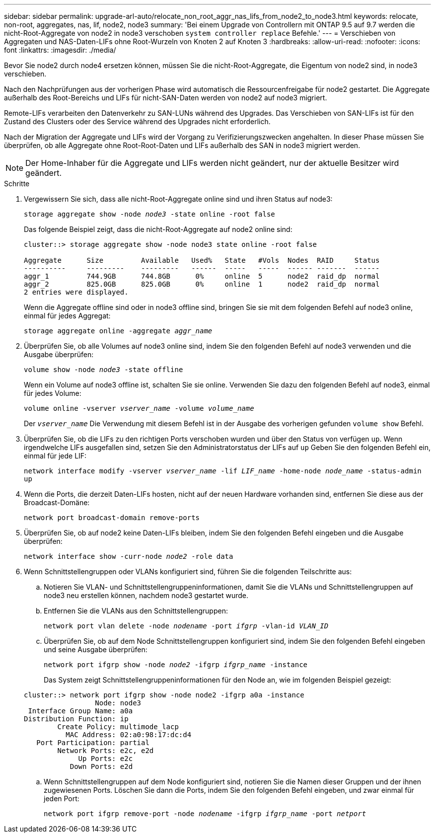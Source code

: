 ---
sidebar: sidebar 
permalink: upgrade-arl-auto/relocate_non_root_aggr_nas_lifs_from_node2_to_node3.html 
keywords: relocate, non-root, aggregates, nas, lif, node2, node3 
summary: 'Bei einem Upgrade von Controllern mit ONTAP 9.5 auf 9.7 werden die nicht-Root-Aggregate von node2 in node3 verschoben `system controller replace` Befehle.' 
---
= Verschieben von Aggregaten und NAS-Daten-LIFs ohne Root-Wurzeln von Knoten 2 auf Knoten 3
:hardbreaks:
:allow-uri-read: 
:nofooter: 
:icons: font
:linkattrs: 
:imagesdir: ./media/


[role="lead"]
Bevor Sie node2 durch node4 ersetzen können, müssen Sie die nicht-Root-Aggregate, die Eigentum von node2 sind, in node3 verschieben.

Nach den Nachprüfungen aus der vorherigen Phase wird automatisch die Ressourcenfreigabe für node2 gestartet. Die Aggregate außerhalb des Root-Bereichs und LIFs für nicht-SAN-Daten werden von node2 auf node3 migriert.

Remote-LIFs verarbeiten den Datenverkehr zu SAN-LUNs während des Upgrades. Das Verschieben von SAN-LIFs ist für den Zustand des Clusters oder des Service während des Upgrades nicht erforderlich.

Nach der Migration der Aggregate und LIFs wird der Vorgang zu Verifizierungszwecken angehalten. In dieser Phase müssen Sie überprüfen, ob alle Aggregate ohne Root-Root-Daten und LIFs außerhalb des SAN in node3 migriert werden.


NOTE: Der Home-Inhaber für die Aggregate und LIFs werden nicht geändert, nur der aktuelle Besitzer wird geändert.

.Schritte
. Vergewissern Sie sich, dass alle nicht-Root-Aggregate online sind und ihren Status auf node3:
+
`storage aggregate show -node _node3_ -state online -root false`

+
Das folgende Beispiel zeigt, dass die nicht-Root-Aggregate auf node2 online sind:

+
....
cluster::> storage aggregate show -node node3 state online -root false

Aggregate      Size         Available   Used%   State   #Vols  Nodes  RAID     Status
----------     ---------    ---------   ------  -----   -----  ------ -------  ------
aggr_1         744.9GB      744.8GB      0%     online  5      node2  raid_dp  normal
aggr_2         825.0GB      825.0GB      0%     online  1      node2  raid_dp  normal
2 entries were displayed.
....
+
Wenn die Aggregate offline sind oder in node3 offline sind, bringen Sie sie mit dem folgenden Befehl auf node3 online, einmal für jedes Aggregat:

+
`storage aggregate online -aggregate _aggr_name_`

. Überprüfen Sie, ob alle Volumes auf node3 online sind, indem Sie den folgenden Befehl auf node3 verwenden und die Ausgabe überprüfen:
+
`volume show -node _node3_ -state offline`

+
Wenn ein Volume auf node3 offline ist, schalten Sie sie online. Verwenden Sie dazu den folgenden Befehl auf node3, einmal für jedes Volume:

+
`volume online -vserver _vserver_name_ -volume _volume_name_`

+
Der `_vserver_name_` Die Verwendung mit diesem Befehl ist in der Ausgabe des vorherigen gefunden `volume show` Befehl.

. Überprüfen Sie, ob die LIFs zu den richtigen Ports verschoben wurden und über den Status von verfügen `up`. Wenn irgendwelche LIFs ausgefallen sind, setzen Sie den Administratorstatus der LIFs auf `up` Geben Sie den folgenden Befehl ein, einmal für jede LIF:
+
`network interface modify -vserver _vserver_name_ -lif _LIF_name_ -home-node _node_name_ -status-admin up`

. Wenn die Ports, die derzeit Daten-LIFs hosten, nicht auf der neuen Hardware vorhanden sind, entfernen Sie diese aus der Broadcast-Domäne:
+
`network port broadcast-domain remove-ports`



. [[schritt5]]Überprüfen Sie, ob auf node2 keine Daten-LIFs bleiben, indem Sie den folgenden Befehl eingeben und die Ausgabe überprüfen:
+
`network interface show -curr-node _node2_ -role data`

. Wenn Schnittstellengruppen oder VLANs konfiguriert sind, führen Sie die folgenden Teilschritte aus:
+
.. Notieren Sie VLAN- und Schnittstellengruppeninformationen, damit Sie die VLANs und Schnittstellengruppen auf node3 neu erstellen können, nachdem node3 gestartet wurde.
.. Entfernen Sie die VLANs aus den Schnittstellengruppen:
+
`network port vlan delete -node _nodename_ -port _ifgrp_ -vlan-id _VLAN_ID_`

.. Überprüfen Sie, ob auf dem Node Schnittstellengruppen konfiguriert sind, indem Sie den folgenden Befehl eingeben und seine Ausgabe überprüfen:
+
`network port ifgrp show -node _node2_ -ifgrp _ifgrp_name_ -instance`

+
Das System zeigt Schnittstellengruppeninformationen für den Node an, wie im folgenden Beispiel gezeigt:

+
[listing]
----
cluster::> network port ifgrp show -node node2 -ifgrp a0a -instance
                 Node: node3
 Interface Group Name: a0a
Distribution Function: ip
        Create Policy: multimode_lacp
          MAC Address: 02:a0:98:17:dc:d4
   Port Participation: partial
        Network Ports: e2c, e2d
             Up Ports: e2c
           Down Ports: e2d
----
.. Wenn Schnittstellengruppen auf dem Node konfiguriert sind, notieren Sie die Namen dieser Gruppen und der ihnen zugewiesenen Ports. Löschen Sie dann die Ports, indem Sie den folgenden Befehl eingeben, und zwar einmal für jeden Port:
+
`network port ifgrp remove-port -node _nodename_ -ifgrp _ifgrp_name_ -port _netport_`




